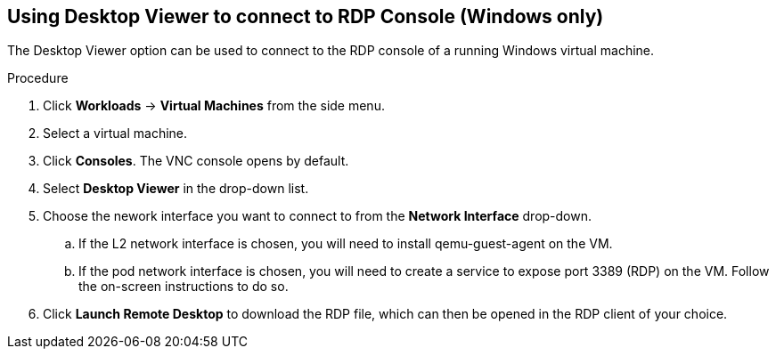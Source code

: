 [[vm-desktop-viewer-web]]
== Using Desktop Viewer to connect to RDP Console (Windows only)

The Desktop Viewer option can be used to connect to the RDP console of a running Windows virtual machine.

.Procedure

. Click *Workloads* -> *Virtual Machines* from the side menu.
. Select a virtual machine.
. Click *Consoles*. The VNC console opens by default.
. Select *Desktop Viewer* in the drop-down list.
. Choose the nework interface you want to connect to from the *Network Interface* drop-down.
.. If the L2 network interface is chosen, you will need to install qemu-guest-agent on the VM.
.. If the pod network interface is chosen, you will need to create a service to expose port 3389 (RDP) on the VM. Follow the on-screen instructions to do so.
. Click *Launch Remote Desktop* to download the RDP file, which can then be opened in the RDP client of your choice.
